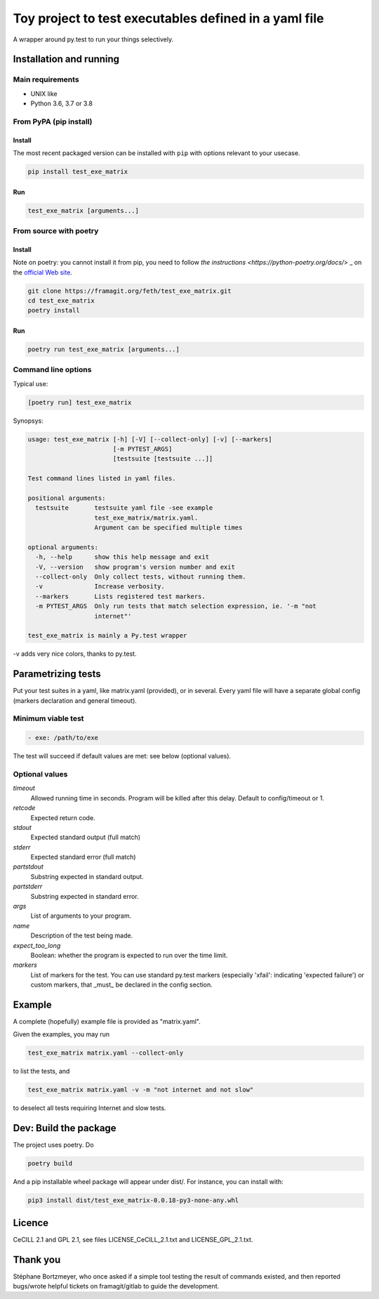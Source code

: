 =======================================================
Toy project to test executables defined in a yaml file
=======================================================

A wrapper around py.test to run your things selectively.

Installation and running
-------------------------

Main requirements
.................

- UNIX like
- Python 3.6, 3.7 or 3.8

From PyPA (pip install)
........................

Install
:::::::::

The most recent packaged version can be installed with ``pip`` with options relevant to your usecase.

.. code-block:: console

    pip install test_exe_matrix

Run
::::::

.. code-block:: console
    
    test_exe_matrix [arguments...]

From source with poetry
........................

Install
:::::::::

Note on poetry: you cannot install it from pip, you need to follow
`the instructions <https://python-poetry.org/docs/>` _
on the `official Web site <https://python-poetry.org/>`_.

.. code-block:: console
    
    git clone https://framagit.org/feth/test_exe_matrix.git
    cd test_exe_matrix
    poetry install

Run
::::::

.. code-block:: console
    
    poetry run test_exe_matrix [arguments...]

Command line options
.....................

Typical use:

.. code-block:: console

    [poetry run] test_exe_matrix 

Synopsys:

.. code-block:: console

    usage: test_exe_matrix [-h] [-V] [--collect-only] [-v] [--markers]
                           [-m PYTEST_ARGS]
                           [testsuite [testsuite ...]]
    
    Test command lines listed in yaml files.
    
    positional arguments:
      testsuite       testsuite yaml file -see example
                      test_exe_matrix/matrix.yaml.
                      Argument can be specified multiple times
    
    optional arguments:
      -h, --help      show this help message and exit
      -V, --version   show program's version number and exit
      --collect-only  Only collect tests, without running them.
      -v              Increase verbosity.
      --markers       Lists registered test markers.
      -m PYTEST_ARGS  Only run tests that match selection expression, ie. '-m "not
                      internet"'
    
    test_exe_matrix is mainly a Py.test wrapper


-v adds very nice colors, thanks to py.test.

Parametrizing tests
-------------------

Put your test suites in a yaml, like matrix.yaml (provided), or in several. Every yaml file will have a separate global config (markers declaration and general timeout).

Minimum viable test
....................

.. code-block:: console

    - exe: /path/to/exe

The test will succeed if default values are met: see below (optional values).

Optional values
...............

*timeout*
  Allowed running time in seconds. Program will be killed after this delay. Default to config/timeout or 1.
*retcode*
  Expected return code.
*stdout*
  Expected standard output (full match)
*stderr*
  Expected standard error (full match)
*partstdout*
  Substring expected in standard output.
*partstderr*
  Substring expected in standard error.
*args*
  List of arguments to your program.
*name*
  Description of the test being made.
*expect_too_long*
  Boolean: whether the program is expected to run over the time limit.
*markers*
  List of markers for the test. You can use standard py.test markers (especially 'xfail': indicating 'expected failure') or custom markers, that _must_ be declared in the config section.

Example
---------

A complete (hopefully) example file is provided as "matrix.yaml".

Given the examples, you may run 

.. code-block:: console

    test_exe_matrix matrix.yaml --collect-only

to list the tests, and

.. code-block:: console

    test_exe_matrix matrix.yaml -v -m "not internet and not slow"

to deselect all tests requiring Internet and slow tests.

.. image:: doc/Screenshot_markers.png
    :alt: screenshot of the above command and output.

Dev: Build the package
-----------------------

The project uses poetry. Do

.. code-block:: console

    poetry build

And a pip installable wheel package will appear under dist/. For
instance, you can install with:

.. code-block:: console

     pip3 install dist/test_exe_matrix-0.0.18-py3-none-any.whl


Licence
-------

CeCILL 2.1 and GPL 2.1, see files LICENSE_CeCILL_2.1.txt and LICENSE_GPL_2.1.txt.

Thank you
----------

Stéphane Bortzmeyer, who once asked if a simple tool testing the result of commands existed, and then reported bugs/wrote helpful tickets on framagit/gitlab to guide the development.
